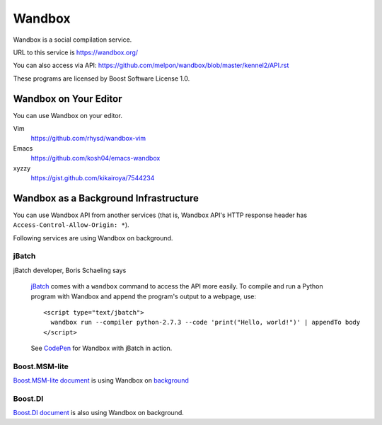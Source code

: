 Wandbox
=======

Wandbox is a social compilation service.

URL to this service is https://wandbox.org/

You can also access via API: https://github.com/melpon/wandbox/blob/master/kennel2/API.rst

These programs are licensed by Boost Software License 1.0.

Wandbox on Your Editor
----------------------

You can use Wandbox on your editor.

Vim
  https://github.com/rhysd/wandbox-vim

Emacs
  https://github.com/kosh04/emacs-wandbox

xyzzy
  https://gist.github.com/kikairoya/7544234

Wandbox as a Background Infrastructure
--------------------------------------

You can use Wandbox API from another services (that is, Wandbox API's HTTP response header has ``Access-Control-Allow-Origin: *``).

Following services are using Wandbox on background.

jBatch
~~~~~~

jBatch developer, Boris Schaeling says

  jBatch_ comes with a ``wandbox`` command to access the API more easily. To compile and run a Python program with Wandbox and append the program's output to a webpage, use::

    <script type="text/jbatch">
      wandbox run --compiler python-2.7.3 --code 'print("Hello, world!")' | appendTo body
    </script>
  
  See CodePen_ for Wandbox with jBatch in action.

.. _jBatch: http://iomash.com/
.. _CodePen: http://codepen.io/iomash/pen/KwBEJG

Boost.MSM-lite
~~~~~~~~~~~~~~

`Boost.MSM-lite document <http://boost-experimental.github.io/msm-lite/examples/index.html>`_ is using Wandbox on `background <https://github.com/boost-experimental/msm-lite/blob/0d647e1f051993a87359e4a7f83c4f8bdaa911fa/doc/themes/boost-experimental/js/cpp.js#L51>`_

Boost.DI
~~~~~~~~

`Boost.DI document <http://boost-experimental.github.io/di/examples/index.html>`_ is also using Wandbox on background.
